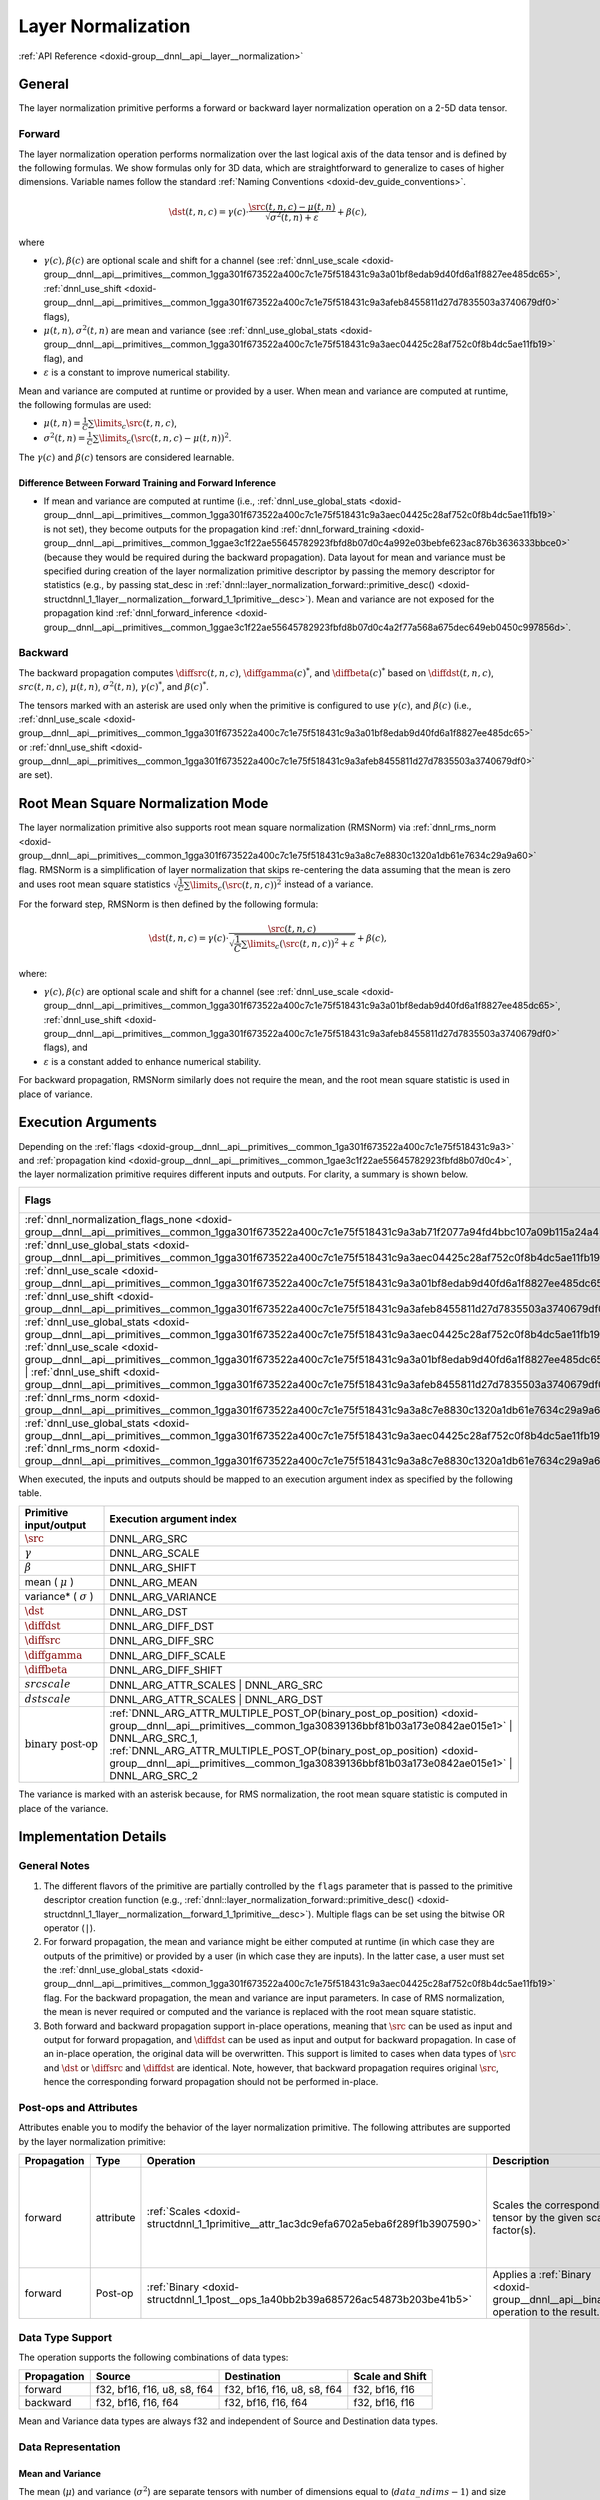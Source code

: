.. index:: pair: page; Layer Normalization
.. _doxid-dev_guide_layer_normalization:

Layer Normalization
===================

:ref:`API Reference <doxid-group__dnnl__api__layer__normalization>`

General
~~~~~~~

The layer normalization primitive performs a forward or backward layer normalization operation on a 2-5D data tensor.

Forward
-------

The layer normalization operation performs normalization over the last logical axis of the data tensor and is defined by the following formulas. We show formulas only for 3D data, which are straightforward to generalize to cases of higher dimensions. Variable names follow the standard :ref:`Naming Conventions <doxid-dev_guide_conventions>`.

.. math::

	\dst(t, n, c) = \gamma(c) \cdot \frac{\src(t, n, c) - \mu(t, n)} {\sqrt{\sigma^2(t, n) + \varepsilon}} + \beta(c),

where

* :math:`\gamma(c), \beta(c)` are optional scale and shift for a channel (see :ref:`dnnl_use_scale <doxid-group__dnnl__api__primitives__common_1gga301f673522a400c7c1e75f518431c9a3a01bf8edab9d40fd6a1f8827ee485dc65>`, :ref:`dnnl_use_shift <doxid-group__dnnl__api__primitives__common_1gga301f673522a400c7c1e75f518431c9a3afeb8455811d27d7835503a3740679df0>` flags),

* :math:`\mu(t, n), \sigma^2(t, n)` are mean and variance (see :ref:`dnnl_use_global_stats <doxid-group__dnnl__api__primitives__common_1gga301f673522a400c7c1e75f518431c9a3aec04425c28af752c0f8b4dc5ae11fb19>` flag), and

* :math:`\varepsilon` is a constant to improve numerical stability.

Mean and variance are computed at runtime or provided by a user. When mean and variance are computed at runtime, the following formulas are used:

* :math:`\mu(t, n) = \frac{1}{C} \sum\limits_{c} \src(t, n, c)_{}`,

* :math:`\sigma^2(t, n) = \frac{1}{C} \sum\limits_{c} {}_{} (\src(t, n, c) - \mu(t, n))^2`.

The :math:`\gamma(c)` and :math:`\beta(c)` tensors are considered learnable.

Difference Between Forward Training and Forward Inference
+++++++++++++++++++++++++++++++++++++++++++++++++++++++++

* If mean and variance are computed at runtime (i.e., :ref:`dnnl_use_global_stats <doxid-group__dnnl__api__primitives__common_1gga301f673522a400c7c1e75f518431c9a3aec04425c28af752c0f8b4dc5ae11fb19>` is not set), they become outputs for the propagation kind :ref:`dnnl_forward_training <doxid-group__dnnl__api__primitives__common_1ggae3c1f22ae55645782923fbfd8b07d0c4a992e03bebfe623ac876b3636333bbce0>` (because they would be required during the backward propagation). Data layout for mean and variance must be specified during creation of the layer normalization primitive descriptor by passing the memory descriptor for statistics (e.g., by passing stat_desc in :ref:`dnnl::layer_normalization_forward::primitive_desc() <doxid-structdnnl_1_1layer__normalization__forward_1_1primitive__desc>`). Mean and variance are not exposed for the propagation kind :ref:`dnnl_forward_inference <doxid-group__dnnl__api__primitives__common_1ggae3c1f22ae55645782923fbfd8b07d0c4a2f77a568a675dec649eb0450c997856d>`.

Backward
--------

The backward propagation computes :math:`\diffsrc(t, n, c)`, :math:`\diffgamma(c)^*`, and :math:`\diffbeta(c)^*` based on :math:`\diffdst(t, n, c)`, :math:`src(t, n, c)`, :math:`\mu(t, n)`, :math:`\sigma^2(t, n)`, :math:`\gamma(c) ^*`, and :math:`\beta(c) ^*`.

The tensors marked with an asterisk are used only when the primitive is configured to use :math:`\gamma(c)`, and :math:`\beta(c)` (i.e., :ref:`dnnl_use_scale <doxid-group__dnnl__api__primitives__common_1gga301f673522a400c7c1e75f518431c9a3a01bf8edab9d40fd6a1f8827ee485dc65>` or :ref:`dnnl_use_shift <doxid-group__dnnl__api__primitives__common_1gga301f673522a400c7c1e75f518431c9a3afeb8455811d27d7835503a3740679df0>` are set).

Root Mean Square Normalization Mode
~~~~~~~~~~~~~~~~~~~~~~~~~~~~~~~~~~~

The layer normalization primitive also supports root mean square normalization (RMSNorm) via :ref:`dnnl_rms_norm <doxid-group__dnnl__api__primitives__common_1gga301f673522a400c7c1e75f518431c9a3a8c7e8830c1320a1db61e7634c29a9a60>` flag. RMSNorm is a simplification of layer normalization that skips re-centering the data assuming that the mean is zero and uses root mean square statistics :math:`\sqrt{\frac{1}{C} \sum\limits_{c} (\src(t, n, c))^2}` instead of a variance.

For the forward step, RMSNorm is then defined by the following formula:

.. math::

	\dst(t, n, c) = \gamma(c) \cdot \frac{\src(t, n, c)} {\sqrt{\frac{1}{C} \sum\limits_{c} (\src(t, n, c))^2 + \varepsilon}} + \beta(c),

where:

* :math:`\gamma(c), \beta(c)` are optional scale and shift for a channel (see :ref:`dnnl_use_scale <doxid-group__dnnl__api__primitives__common_1gga301f673522a400c7c1e75f518431c9a3a01bf8edab9d40fd6a1f8827ee485dc65>`, :ref:`dnnl_use_shift <doxid-group__dnnl__api__primitives__common_1gga301f673522a400c7c1e75f518431c9a3afeb8455811d27d7835503a3740679df0>` flags), and

* :math:`\varepsilon` is a constant added to enhance numerical stability.

For backward propagation, RMSNorm similarly does not require the mean, and the root mean square statistic is used in place of variance.

Execution Arguments
~~~~~~~~~~~~~~~~~~~

Depending on the :ref:`flags <doxid-group__dnnl__api__primitives__common_1ga301f673522a400c7c1e75f518431c9a3>` and :ref:`propagation kind <doxid-group__dnnl__api__primitives__common_1gae3c1f22ae55645782923fbfd8b07d0c4>`, the layer normalization primitive requires different inputs and outputs. For clarity, a summary is shown below.

======================================================================================================================================================================================================================================================================================================================================================================================================================================  =================================================================================================================================================  ================================================================================================================================================  ===================================================================================================================================================================================  ====================================================================================================================================================  
Flags                                                                                                                                                                                                                                                                                                                                                                                                                                   :ref:`dnnl_forward_inference <doxid-group__dnnl__api__primitives__common_1ggae3c1f22ae55645782923fbfd8b07d0c4a2f77a568a675dec649eb0450c997856d>`   :ref:`dnnl_forward_training <doxid-group__dnnl__api__primitives__common_1ggae3c1f22ae55645782923fbfd8b07d0c4a992e03bebfe623ac876b3636333bbce0>`   :ref:`dnnl_backward <doxid-group__dnnl__api__primitives__common_1ggae3c1f22ae55645782923fbfd8b07d0c4a326a5e31769302972e7bded555e1cc10>`                                              :ref:`dnnl_backward_data <doxid-group__dnnl__api__primitives__common_1ggae3c1f22ae55645782923fbfd8b07d0c4a524dd6cb2ed9680bbd170ba15261d218>`          
======================================================================================================================================================================================================================================================================================================================================================================================================================================  =================================================================================================================================================  ================================================================================================================================================  ===================================================================================================================================================================================  ====================================================================================================================================================  
:ref:`dnnl_normalization_flags_none <doxid-group__dnnl__api__primitives__common_1gga301f673522a400c7c1e75f518431c9a3ab71f2077a94fd4bbc107a09b115a24a4>`                                                                                                                                                                                                                                                                                 *Inputs* : :math:`\src` *Outputs* : :math:`\dst`                                                                                                   *Inputs* : :math:`\src` *Outputs* : :math:`\dst` , :math:`\mu` , :math:`\sigma^2`                                                                 *Inputs* : :math:`\diffdst` , :math:`\src` , :math:`\mu` , :math:`\sigma^2` *Outputs* : :math:`\diffsrc`                                                                             Same as for :ref:`dnnl_backward <doxid-group__dnnl__api__primitives__common_1ggae3c1f22ae55645782923fbfd8b07d0c4a326a5e31769302972e7bded555e1cc10>`   
:ref:`dnnl_use_global_stats <doxid-group__dnnl__api__primitives__common_1gga301f673522a400c7c1e75f518431c9a3aec04425c28af752c0f8b4dc5ae11fb19>`                                                                                                                                                                                                                                                                                         *Inputs* : :math:`\src` , :math:`\mu` , :math:`\sigma^2` *Outputs* : :math:`\dst`                                                                  *Inputs* : :math:`\src` , :math:`\mu` , :math:`\sigma^2` *Outputs* : :math:`\dst`                                                                 *Inputs* : :math:`\diffdst` , :math:`\src` , :math:`\mu` , :math:`\sigma^2` *Outputs* : :math:`\diffsrc`                                                                             Same as for :ref:`dnnl_backward <doxid-group__dnnl__api__primitives__common_1ggae3c1f22ae55645782923fbfd8b07d0c4a326a5e31769302972e7bded555e1cc10>`   
:ref:`dnnl_use_scale <doxid-group__dnnl__api__primitives__common_1gga301f673522a400c7c1e75f518431c9a3a01bf8edab9d40fd6a1f8827ee485dc65>`                                                                                                                                                                                                                                                                                                *Inputs* : :math:`\src` , :math:`\gamma` *Outputs* : :math:`\dst`                                                                                  *Inputs* : :math:`\src` , :math:`\gamma` *Outputs* : :math:`\dst` , :math:`\mu` , :math:`\sigma^2`                                                *Inputs* : :math:`\diffdst` , :math:`\src` , :math:`\mu` , :math:`\sigma^2` , :math:`\gamma` *Outputs* : :math:`\diffsrc` , :math:`\diffgamma`                                       Not supported                                                                                                                                         
:ref:`dnnl_use_shift <doxid-group__dnnl__api__primitives__common_1gga301f673522a400c7c1e75f518431c9a3afeb8455811d27d7835503a3740679df0>`                                                                                                                                                                                                                                                                                                *Inputs* : :math:`\src` , :math:`\beta` *Outputs* : :math:`\dst`                                                                                   *Inputs* : :math:`\src` , :math:`\beta` *Outputs* : :math:`\dst` , :math:`\mu` , :math:`\sigma^2`                                                 *Inputs* : :math:`\diffdst` , :math:`\src` , :math:`\mu` , :math:`\sigma^2` , :math:`\beta` *Outputs* : :math:`\diffsrc` , :math:`\diffbeta`                                         Not supported                                                                                                                                         
:ref:`dnnl_use_global_stats <doxid-group__dnnl__api__primitives__common_1gga301f673522a400c7c1e75f518431c9a3aec04425c28af752c0f8b4dc5ae11fb19>` | :ref:`dnnl_use_scale <doxid-group__dnnl__api__primitives__common_1gga301f673522a400c7c1e75f518431c9a3a01bf8edab9d40fd6a1f8827ee485dc65>` | :ref:`dnnl_use_shift <doxid-group__dnnl__api__primitives__common_1gga301f673522a400c7c1e75f518431c9a3afeb8455811d27d7835503a3740679df0>`   *Inputs* : :math:`\src` , :math:`\mu` , :math:`\sigma^2` , :math:`\gamma` , :math:`\beta` *Outputs* : :math:`\dst`                                 *Inputs* : :math:`\src` , :math:`\mu` , :math:`\sigma^2` , :math:`\gamma` , :math:`\beta` *Outputs* : :math:`\dst`                                *Inputs* : :math:`\diffdst` , :math:`\src` , :math:`\mu` , :math:`\sigma^2` , :math:`\gamma` , :math:`\beta` *Outputs* : :math:`\diffsrc` , :math:`\diffgamma` , :math:`\diffbeta`   Not supported                                                                                                                                         
:ref:`dnnl_rms_norm <doxid-group__dnnl__api__primitives__common_1gga301f673522a400c7c1e75f518431c9a3a8c7e8830c1320a1db61e7634c29a9a60>`                                                                                                                                                                                                                                                                                                 *Inputs* : :math:`\src` , *Outputs* : :math:`\dst`                                                                                                 *Inputs* : :math:`\src` *Outputs* : :math:`\dst` , :math:`\sigma^2`                                                                               *Inputs* : :math:`\diffdst` , :math:`\src` , :math:`\sigma^2` *Outputs* : :math:`\diffsrc`                                                                                           Same as for :ref:`dnnl_backward <doxid-group__dnnl__api__primitives__common_1ggae3c1f22ae55645782923fbfd8b07d0c4a326a5e31769302972e7bded555e1cc10>`   
:ref:`dnnl_use_global_stats <doxid-group__dnnl__api__primitives__common_1gga301f673522a400c7c1e75f518431c9a3aec04425c28af752c0f8b4dc5ae11fb19>` | :ref:`dnnl_rms_norm <doxid-group__dnnl__api__primitives__common_1gga301f673522a400c7c1e75f518431c9a3a8c7e8830c1320a1db61e7634c29a9a60>`                                                                                                                                               *Inputs* : :math:`\src` , :math:`\sigma^2` *Outputs* : :math:`\dst`                                                                                *Inputs* : :math:`\src` , :math:`\sigma^2` *Outputs* : :math:`\dst`                                                                               *Inputs* : :math:`\diffdst` , :math:`\src` :math:`\sigma^2` *Outputs* : :math:`\diffsrc`                                                                                             Same as for :ref:`dnnl_backward <doxid-group__dnnl__api__primitives__common_1ggae3c1f22ae55645782923fbfd8b07d0c4a326a5e31769302972e7bded555e1cc10>`   
======================================================================================================================================================================================================================================================================================================================================================================================================================================  =================================================================================================================================================  ================================================================================================================================================  ===================================================================================================================================================================================  ====================================================================================================================================================

When executed, the inputs and outputs should be mapped to an execution argument index as specified by the following table.

==============================  ==================================================================================================================================================================  
Primitive input/output          Execution argument index                                                                                                                                            
==============================  ==================================================================================================================================================================  
:math:`\src`                    DNNL_ARG_SRC                                                                                                                                                        
:math:`\gamma`                  DNNL_ARG_SCALE                                                                                                                                                      
:math:`\beta`                   DNNL_ARG_SHIFT                                                                                                                                                      
mean ( :math:`\mu` )            DNNL_ARG_MEAN                                                                                                                                                       
variance* ( :math:`\sigma` )    DNNL_ARG_VARIANCE                                                                                                                                                   
:math:`\dst`                    DNNL_ARG_DST                                                                                                                                                        
:math:`\diffdst`                DNNL_ARG_DIFF_DST                                                                                                                                                   
:math:`\diffsrc`                DNNL_ARG_DIFF_SRC                                                                                                                                                   
:math:`\diffgamma`              DNNL_ARG_DIFF_SCALE                                                                                                                                                 
:math:`\diffbeta`               DNNL_ARG_DIFF_SHIFT                                                                                                                                                 
:math:`src scale`               DNNL_ARG_ATTR_SCALES | DNNL_ARG_SRC                                                                                                                                 
:math:`dst scale`               DNNL_ARG_ATTR_SCALES | DNNL_ARG_DST                                                                                                                                 
:math:`\text{binary post-op}`   :ref:`DNNL_ARG_ATTR_MULTIPLE_POST_OP(binary_post_op_position) <doxid-group__dnnl__api__primitives__common_1ga30839136bbf81b03a173e0842ae015e1>` | DNNL_ARG_SRC_1,   
                                :ref:`DNNL_ARG_ATTR_MULTIPLE_POST_OP(binary_post_op_position) <doxid-group__dnnl__api__primitives__common_1ga30839136bbf81b03a173e0842ae015e1>` | DNNL_ARG_SRC_2    
==============================  ==================================================================================================================================================================

The variance is marked with an asterisk because, for RMS normalization, the root mean square statistic is computed in place of the variance.

Implementation Details
~~~~~~~~~~~~~~~~~~~~~~

General Notes
-------------

#. The different flavors of the primitive are partially controlled by the ``flags`` parameter that is passed to the primitive descriptor creation function (e.g., :ref:`dnnl::layer_normalization_forward::primitive_desc() <doxid-structdnnl_1_1layer__normalization__forward_1_1primitive__desc>`). Multiple flags can be set using the bitwise OR operator (``|``).

#. For forward propagation, the mean and variance might be either computed at runtime (in which case they are outputs of the primitive) or provided by a user (in which case they are inputs). In the latter case, a user must set the :ref:`dnnl_use_global_stats <doxid-group__dnnl__api__primitives__common_1gga301f673522a400c7c1e75f518431c9a3aec04425c28af752c0f8b4dc5ae11fb19>` flag. For the backward propagation, the mean and variance are input parameters. In case of RMS normalization, the mean is never required or computed and the variance is replaced with the root mean square statistic.

#. Both forward and backward propagation support in-place operations, meaning that :math:`\src` can be used as input and output for forward propagation, and :math:`\diffdst` can be used as input and output for backward propagation. In case of an in-place operation, the original data will be overwritten. This support is limited to cases when data types of :math:`\src` and :math:`\dst` or :math:`\diffsrc` and :math:`\diffdst` are identical. Note, however, that backward propagation requires original :math:`\src`, hence the corresponding forward propagation should not be performed in-place.

Post-ops and Attributes
-----------------------

Attributes enable you to modify the behavior of the layer normalization primitive. The following attributes are supported by the layer normalization primitive:

============  ==========  =======================================================================================  ==================================================================================  ===================================================================================  
Propagation   Type        Operation                                                                                Description                                                                         Restrictions                                                                         
============  ==========  =======================================================================================  ==================================================================================  ===================================================================================  
forward       attribute   :ref:`Scales <doxid-structdnnl_1_1primitive__attr_1ac3dc9efa6702a5eba6f289f1b3907590>`   Scales the corresponding tensor by the given scale factor(s).                       Supported only for int8 layer normalization and one scale per tensor is supported.   
forward       Post-op     :ref:`Binary <doxid-structdnnl_1_1post__ops_1a40bb2b39a685726ac54873b203be41b5>`         Applies a :ref:`Binary <doxid-group__dnnl__api__binary>` operation to the result.   General binary post-op restrictions.                                                 
============  ==========  =======================================================================================  ==================================================================================  ===================================================================================

Data Type Support
-----------------

The operation supports the following combinations of data types:

============  ============================  ============================  ================  
Propagation   Source                        Destination                   Scale and Shift   
============  ============================  ============================  ================  
forward       f32, bf16, f16, u8, s8, f64   f32, bf16, f16, u8, s8, f64   f32, bf16, f16    
backward      f32, bf16, f16, f64           f32, bf16, f16, f64           f32, bf16, f16    
============  ============================  ============================  ================

Mean and Variance data types are always f32 and independent of Source and Destination data types.

Data Representation
-------------------

Mean and Variance
+++++++++++++++++

The mean (:math:`\mu`) and variance (:math:`\sigma^2`) are separate tensors with number of dimensions equal to (:math:`data\_ndims - 1`) and size :math:`(data\_dim[0], data\_dim[1], ..., data\_dim[ndims - 2])`.

The corresponding memory object can have an arbitrary memory format. Unless mean and variance are computed at runtime and not exposed (i.e., propagation kind is :ref:`dnnl_forward_inference <doxid-group__dnnl__api__primitives__common_1ggae3c1f22ae55645782923fbfd8b07d0c4a2f77a568a675dec649eb0450c997856d>` and :ref:`dnnl_use_global_stats <doxid-group__dnnl__api__primitives__common_1gga301f673522a400c7c1e75f518431c9a3aec04425c28af752c0f8b4dc5ae11fb19>` is not set), the user should provide a memory descriptor for statistics when creating the layer normalization primitive descriptor. For best performance, it is advised to use the memory format that follows the data memory format; i.e., if the data format is :ref:`dnnl_tnc <doxid-group__dnnl__api__memory_1gga395e42b594683adb25ed2d842bb3091da2a9735ec024c9362b717304edbfe2237>`, the best performance can be expected for statistics with the :ref:`dnnl_tn <doxid-group__dnnl__api__memory_1gga395e42b594683adb25ed2d842bb3091dac1ee747f881fc8cae805ae4051e671cf>` format and suboptimal for statistics with the :ref:`dnnl_nt <doxid-group__dnnl__api__memory_1gga395e42b594683adb25ed2d842bb3091da7ede27a46172c1ab2775593ba4b118dc>` format.

Scale and Shift
+++++++++++++++

If :ref:`dnnl_use_scale <doxid-group__dnnl__api__primitives__common_1gga301f673522a400c7c1e75f518431c9a3a01bf8edab9d40fd6a1f8827ee485dc65>` or :ref:`dnnl_use_shift <doxid-group__dnnl__api__primitives__common_1gga301f673522a400c7c1e75f518431c9a3afeb8455811d27d7835503a3740679df0>` are used, the scale (:math:`\gamma`) and shift (:math:`\beta`) are separate 1D tensors of shape :math:`C`.

Source, Destination, and Their Gradients
++++++++++++++++++++++++++++++++++++++++

The layer normalization primitive works with an arbitrary data tensor; however, it was designed for RNN data tensors (i.e., :ref:`dnnl_nc <doxid-group__dnnl__api__memory_1gga395e42b594683adb25ed2d842bb3091dac08a541001fe70289305a5fbde48906d>`, :ref:`dnnl_tnc <doxid-group__dnnl__api__memory_1gga395e42b594683adb25ed2d842bb3091da2a9735ec024c9362b717304edbfe2237>`, :ref:`dnnl_ldnc <doxid-group__dnnl__api__memory_1gga395e42b594683adb25ed2d842bb3091da4fd1cf9fdb67c554bcd8281695b65b3c>`). Unlike CNN data tensors, RNN data tensors have a single feature dimension. Layer normalization performs normalization over the last logical dimension (feature dimension for RNN tensors) across non-feature dimensions.

The layer normalization primitive is optimized for the following memory formats:

===============  =====================================================================================================================================================================================================================================================================================================================================================================================================================================================================================================  
Logical tensor   Implementations optimized for memory formats                                                                                                                                                                                                                                                                                                                                                                                                                                                           
===============  =====================================================================================================================================================================================================================================================================================================================================================================================================================================================================================================  
NC               :ref:`dnnl_nc <doxid-group__dnnl__api__memory_1gga395e42b594683adb25ed2d842bb3091dac08a541001fe70289305a5fbde48906d>` ( :ref:`dnnl_ab <doxid-group__dnnl__api__memory_1gga395e42b594683adb25ed2d842bb3091da1bd907fc29344dfe7ba88336960dcf53>` )                                                                                                                                                                                                                                                        
TNC              :ref:`dnnl_tnc <doxid-group__dnnl__api__memory_1gga395e42b594683adb25ed2d842bb3091da2a9735ec024c9362b717304edbfe2237>` ( :ref:`dnnl_abc <doxid-group__dnnl__api__memory_1gga395e42b594683adb25ed2d842bb3091dadff5ea69392d7e4da23179dc0ba7cbc2>` ), :ref:`dnnl_ntc <doxid-group__dnnl__api__memory_1gga395e42b594683adb25ed2d842bb3091da5d73ca7a68559ef44241be5a096e6bff>` ( :ref:`dnnl_bac <doxid-group__dnnl__api__memory_1gga395e42b594683adb25ed2d842bb3091dae31cc3d3a0bfbd4936f7b503cf6dc9de>` )   
LDNC             :ref:`dnnl_ldnc <doxid-group__dnnl__api__memory_1gga395e42b594683adb25ed2d842bb3091da4fd1cf9fdb67c554bcd8281695b65b3c>` ( :ref:`dnnl_abcd <doxid-group__dnnl__api__memory_1gga395e42b594683adb25ed2d842bb3091da6e669cc61278663a5ddbd3d0b25c6c5c>` )                                                                                                                                                                                                                                                    
===============  =====================================================================================================================================================================================================================================================================================================================================================================================================================================================================================================

Implementation Limitations
~~~~~~~~~~~~~~~~~~~~~~~~~~

#. Refer to :ref:`Data Types <doxid-dev_guide_data_types>` for limitations related to data types support.

#. GPU
   
   * Only tensors of 6 or fewer dimensions are supported.
   
   * Post-ops are not supported.

Performance Tips
~~~~~~~~~~~~~~~~

#. For data tensors :math:`\src`, :math:`\dst`, :math:`\diffsrc`, and :math:`\diffdst`, use memory formats for which the last logical axis is the last in the physical memory layout.

#. For ``mean`` and ``variance``, use the memory format that follows the data memory format; i.e., if the data format is :ref:`dnnl_tnc <doxid-group__dnnl__api__memory_1gga395e42b594683adb25ed2d842bb3091da2a9735ec024c9362b717304edbfe2237>`, the best performance can be expected for statistics with :ref:`dnnl_tn <doxid-group__dnnl__api__memory_1gga395e42b594683adb25ed2d842bb3091dac1ee747f881fc8cae805ae4051e671cf>` and suboptimal for statistics with the :ref:`dnnl_nt <doxid-group__dnnl__api__memory_1gga395e42b594683adb25ed2d842bb3091da7ede27a46172c1ab2775593ba4b118dc>` format.

#. For backward propagation, use the same memory format for :math:`\src`, :math:`\diffdst`, and :math:`\diffsrc`. Different formats are functionally supported but lead to highly suboptimal performance.

#. Use in-place operations whenever possible (see caveats in General Notes).

Examples
~~~~~~~~

* :ref:`Layer Normalization Primitive Example <doxid-layer_normalization_example_cpp>`

